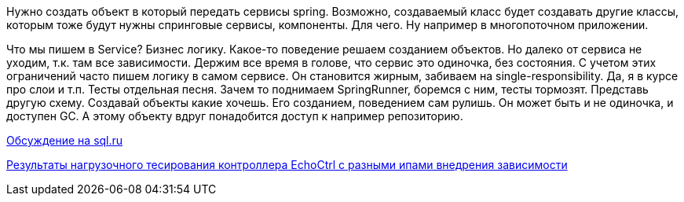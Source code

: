Нужно создать объект в который передать сервисы spring. Возможно, создаваемый класс будет создавать другие классы, которым тоже будут нужны спринговые сервисы, компоненты. Для чего. Ну например в многопоточном приложении.

Что мы пишем в Service? Бизнес логику. Какое-то поведение решаем созданием объектов. Но далеко от сервиса не уходим, т.к. там все зависимости. Держим все время в голове, что сервис это одиночка, без состояния. С учетом этих ограничений часто пишем логику в самом сервисе. Он становится жирным, забиваем на single-responsibility. Да, я в курсе про слои и т.п.
Тесты отдельная песня. Зачем то поднимаем SpringRunner, боремся с ним, тесты тормозят.
Представь другую схему. Создавай объекты какие хочешь. Его созданием, поведением сам рулишь. Он может быть и не одиночка, и доступен GC. А этому объекту вдруг понадобится доступ к например репозиторию.

https://www.sql.ru/forum/1324644-1/poluchenie-spring-beans-v-klasse-neupravlyaemom-spring[Обсуждение на sql.ru]

https://overload.yandex.net/268597#tab=test_data&tags=&plot_groups=tables&machines=&metrics=&slider_start=1587917491&slider_end=1587917501&compress_ratio=1[Результаты нагрузочного тесирования контроллера EchoCtrl с разными ипами внедрения зависимости]
